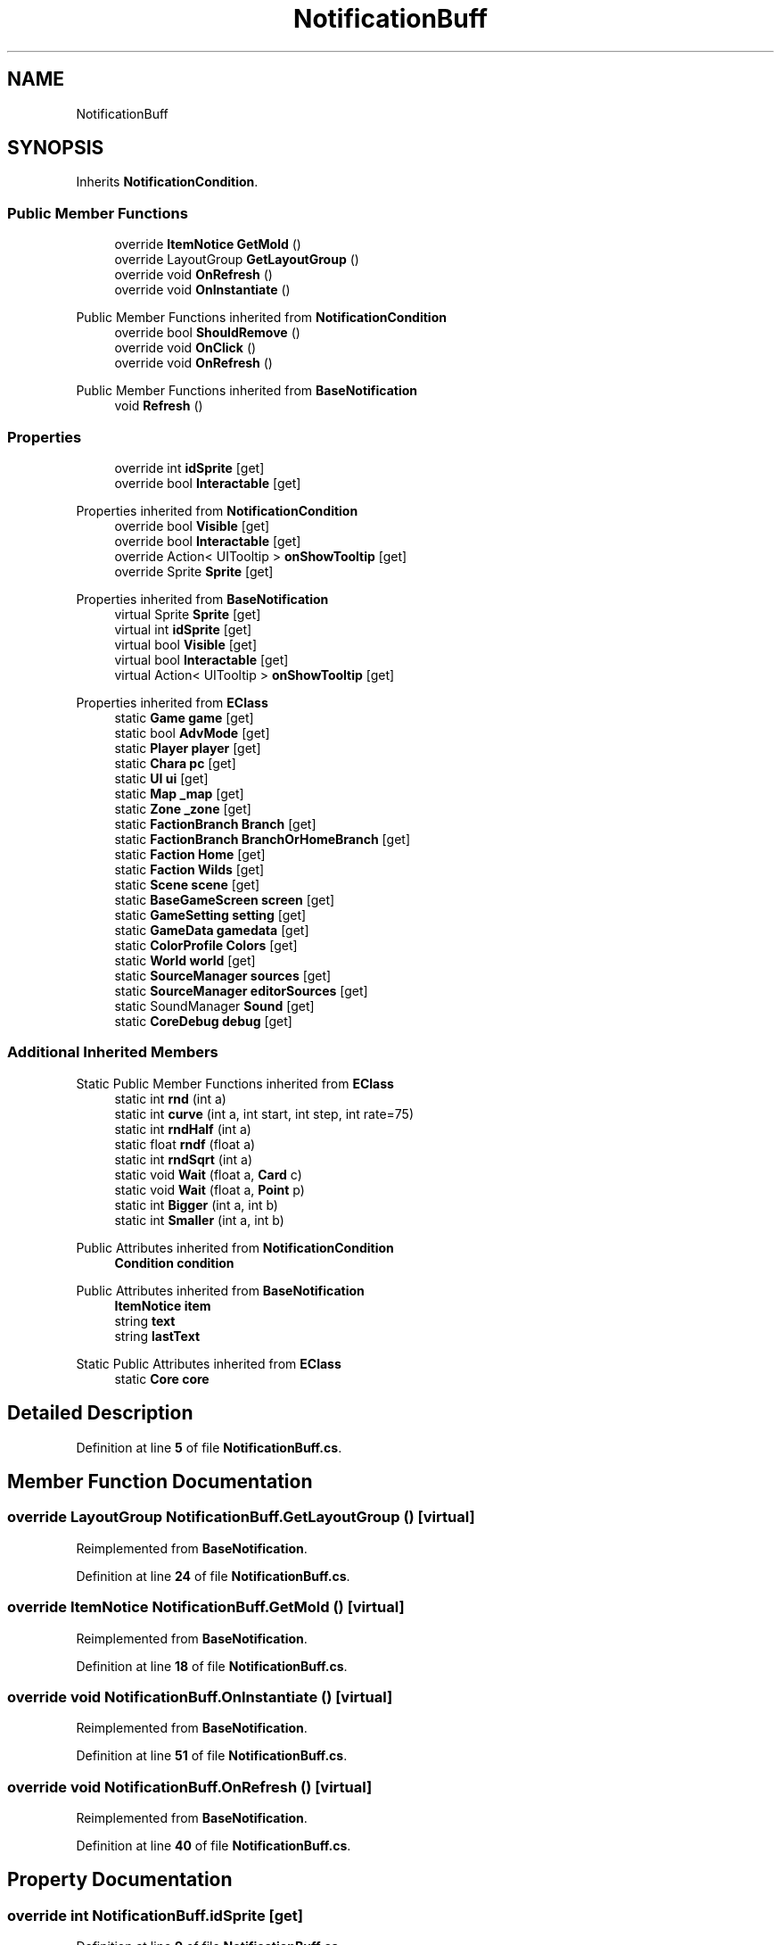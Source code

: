.TH "NotificationBuff" 3 "Elin Modding Docs Doc" \" -*- nroff -*-
.ad l
.nh
.SH NAME
NotificationBuff
.SH SYNOPSIS
.br
.PP
.PP
Inherits \fBNotificationCondition\fP\&.
.SS "Public Member Functions"

.in +1c
.ti -1c
.RI "override \fBItemNotice\fP \fBGetMold\fP ()"
.br
.ti -1c
.RI "override LayoutGroup \fBGetLayoutGroup\fP ()"
.br
.ti -1c
.RI "override void \fBOnRefresh\fP ()"
.br
.ti -1c
.RI "override void \fBOnInstantiate\fP ()"
.br
.in -1c

Public Member Functions inherited from \fBNotificationCondition\fP
.in +1c
.ti -1c
.RI "override bool \fBShouldRemove\fP ()"
.br
.ti -1c
.RI "override void \fBOnClick\fP ()"
.br
.ti -1c
.RI "override void \fBOnRefresh\fP ()"
.br
.in -1c

Public Member Functions inherited from \fBBaseNotification\fP
.in +1c
.ti -1c
.RI "void \fBRefresh\fP ()"
.br
.in -1c
.SS "Properties"

.in +1c
.ti -1c
.RI "override int \fBidSprite\fP\fR [get]\fP"
.br
.ti -1c
.RI "override bool \fBInteractable\fP\fR [get]\fP"
.br
.in -1c

Properties inherited from \fBNotificationCondition\fP
.in +1c
.ti -1c
.RI "override bool \fBVisible\fP\fR [get]\fP"
.br
.ti -1c
.RI "override bool \fBInteractable\fP\fR [get]\fP"
.br
.ti -1c
.RI "override Action< UITooltip > \fBonShowTooltip\fP\fR [get]\fP"
.br
.ti -1c
.RI "override Sprite \fBSprite\fP\fR [get]\fP"
.br
.in -1c

Properties inherited from \fBBaseNotification\fP
.in +1c
.ti -1c
.RI "virtual Sprite \fBSprite\fP\fR [get]\fP"
.br
.ti -1c
.RI "virtual int \fBidSprite\fP\fR [get]\fP"
.br
.ti -1c
.RI "virtual bool \fBVisible\fP\fR [get]\fP"
.br
.ti -1c
.RI "virtual bool \fBInteractable\fP\fR [get]\fP"
.br
.ti -1c
.RI "virtual Action< UITooltip > \fBonShowTooltip\fP\fR [get]\fP"
.br
.in -1c

Properties inherited from \fBEClass\fP
.in +1c
.ti -1c
.RI "static \fBGame\fP \fBgame\fP\fR [get]\fP"
.br
.ti -1c
.RI "static bool \fBAdvMode\fP\fR [get]\fP"
.br
.ti -1c
.RI "static \fBPlayer\fP \fBplayer\fP\fR [get]\fP"
.br
.ti -1c
.RI "static \fBChara\fP \fBpc\fP\fR [get]\fP"
.br
.ti -1c
.RI "static \fBUI\fP \fBui\fP\fR [get]\fP"
.br
.ti -1c
.RI "static \fBMap\fP \fB_map\fP\fR [get]\fP"
.br
.ti -1c
.RI "static \fBZone\fP \fB_zone\fP\fR [get]\fP"
.br
.ti -1c
.RI "static \fBFactionBranch\fP \fBBranch\fP\fR [get]\fP"
.br
.ti -1c
.RI "static \fBFactionBranch\fP \fBBranchOrHomeBranch\fP\fR [get]\fP"
.br
.ti -1c
.RI "static \fBFaction\fP \fBHome\fP\fR [get]\fP"
.br
.ti -1c
.RI "static \fBFaction\fP \fBWilds\fP\fR [get]\fP"
.br
.ti -1c
.RI "static \fBScene\fP \fBscene\fP\fR [get]\fP"
.br
.ti -1c
.RI "static \fBBaseGameScreen\fP \fBscreen\fP\fR [get]\fP"
.br
.ti -1c
.RI "static \fBGameSetting\fP \fBsetting\fP\fR [get]\fP"
.br
.ti -1c
.RI "static \fBGameData\fP \fBgamedata\fP\fR [get]\fP"
.br
.ti -1c
.RI "static \fBColorProfile\fP \fBColors\fP\fR [get]\fP"
.br
.ti -1c
.RI "static \fBWorld\fP \fBworld\fP\fR [get]\fP"
.br
.ti -1c
.RI "static \fBSourceManager\fP \fBsources\fP\fR [get]\fP"
.br
.ti -1c
.RI "static \fBSourceManager\fP \fBeditorSources\fP\fR [get]\fP"
.br
.ti -1c
.RI "static SoundManager \fBSound\fP\fR [get]\fP"
.br
.ti -1c
.RI "static \fBCoreDebug\fP \fBdebug\fP\fR [get]\fP"
.br
.in -1c
.SS "Additional Inherited Members"


Static Public Member Functions inherited from \fBEClass\fP
.in +1c
.ti -1c
.RI "static int \fBrnd\fP (int a)"
.br
.ti -1c
.RI "static int \fBcurve\fP (int a, int start, int step, int rate=75)"
.br
.ti -1c
.RI "static int \fBrndHalf\fP (int a)"
.br
.ti -1c
.RI "static float \fBrndf\fP (float a)"
.br
.ti -1c
.RI "static int \fBrndSqrt\fP (int a)"
.br
.ti -1c
.RI "static void \fBWait\fP (float a, \fBCard\fP c)"
.br
.ti -1c
.RI "static void \fBWait\fP (float a, \fBPoint\fP p)"
.br
.ti -1c
.RI "static int \fBBigger\fP (int a, int b)"
.br
.ti -1c
.RI "static int \fBSmaller\fP (int a, int b)"
.br
.in -1c

Public Attributes inherited from \fBNotificationCondition\fP
.in +1c
.ti -1c
.RI "\fBCondition\fP \fBcondition\fP"
.br
.in -1c

Public Attributes inherited from \fBBaseNotification\fP
.in +1c
.ti -1c
.RI "\fBItemNotice\fP \fBitem\fP"
.br
.ti -1c
.RI "string \fBtext\fP"
.br
.ti -1c
.RI "string \fBlastText\fP"
.br
.in -1c

Static Public Attributes inherited from \fBEClass\fP
.in +1c
.ti -1c
.RI "static \fBCore\fP \fBcore\fP"
.br
.in -1c
.SH "Detailed Description"
.PP 
Definition at line \fB5\fP of file \fBNotificationBuff\&.cs\fP\&.
.SH "Member Function Documentation"
.PP 
.SS "override LayoutGroup NotificationBuff\&.GetLayoutGroup ()\fR [virtual]\fP"

.PP
Reimplemented from \fBBaseNotification\fP\&.
.PP
Definition at line \fB24\fP of file \fBNotificationBuff\&.cs\fP\&.
.SS "override \fBItemNotice\fP NotificationBuff\&.GetMold ()\fR [virtual]\fP"

.PP
Reimplemented from \fBBaseNotification\fP\&.
.PP
Definition at line \fB18\fP of file \fBNotificationBuff\&.cs\fP\&.
.SS "override void NotificationBuff\&.OnInstantiate ()\fR [virtual]\fP"

.PP
Reimplemented from \fBBaseNotification\fP\&.
.PP
Definition at line \fB51\fP of file \fBNotificationBuff\&.cs\fP\&.
.SS "override void NotificationBuff\&.OnRefresh ()\fR [virtual]\fP"

.PP
Reimplemented from \fBBaseNotification\fP\&.
.PP
Definition at line \fB40\fP of file \fBNotificationBuff\&.cs\fP\&.
.SH "Property Documentation"
.PP 
.SS "override int NotificationBuff\&.idSprite\fR [get]\fP"

.PP
Definition at line \fB9\fP of file \fBNotificationBuff\&.cs\fP\&.
.SS "override bool NotificationBuff\&.Interactable\fR [get]\fP"

.PP
Definition at line \fB31\fP of file \fBNotificationBuff\&.cs\fP\&.

.SH "Author"
.PP 
Generated automatically by Doxygen for Elin Modding Docs Doc from the source code\&.
